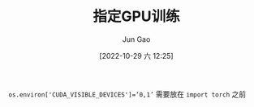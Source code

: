 :PROPERTIES:
:ID:       5F29C1CF-BD7B-42E0-9AD9-0BB5F79E81EB
:END:
#+TITLE: 指定GPU训练
#+AUTHOR: Jun Gao
#+DATE: [2022-10-29 六 12:25]
#+HUGO_BASE_DIR: ~/notes
#+HUGO_SECTION: ch/docs

=os.environ['CUDA_VISIBLE_DEVICES']=‘0,1’=
需要放在
=import torch=
之前
